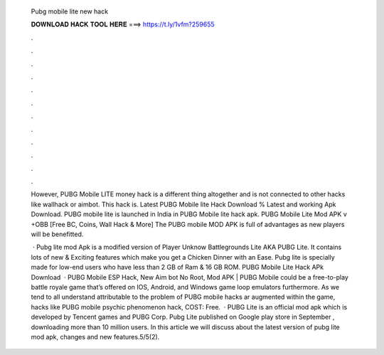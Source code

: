   Pubg mobile lite new hack
  
  
  
  𝐃𝐎𝐖𝐍𝐋𝐎𝐀𝐃 𝐇𝐀𝐂𝐊 𝐓𝐎𝐎𝐋 𝐇𝐄𝐑𝐄 ===> https://t.ly/1vfm?259655
  
  
  
  .
  
  
  
  .
  
  
  
  .
  
  
  
  .
  
  
  
  .
  
  
  
  .
  
  
  
  .
  
  
  
  .
  
  
  
  .
  
  
  
  .
  
  
  
  .
  
  
  
  .
  
  However, PUBG Mobile LITE money hack is a different thing altogether and is not connected to other hacks like wallhack or aimbot. This hack is. Latest PUBG Mobile lite Hack Download % Latest and working Apk Download. PUBG mobile lite is launched in India in PUBG Mobile lite hack apk. PUBG Mobile Lite Mod APK v +OBB [Free BC, Coins, Wall Hack & More] The PUBG mobile MOD APK is full of advantages as new players will be benefitted.
  
   · Pubg lite mod Apk is a modified version of Player Unknow Battlegrounds Lite AKA PUBG Lite. It contains lots of new & Exciting features which make you get a Chicken Dinner with an Ease. Pubg lite is specially made for low-end users who have less than 2 GB of Ram & 16 GB ROM. PUBG Mobile Lite Hack APk Download   · PUBG Mobile ESP Hack, New Aim bot No Root, Mod APK | PUBG Mobile could be a free-to-play battle royale game that’s offered on IOS, Android, and Windows game loop emulators furthermore. As we tend to all understand attributable to the problem of PUBG mobile hacks ar augmented within the game, hacks like PUBG mobile psychic phenomenon hack, COST: Free.  · PUBG Lite is an official mod apk which is developed by Tencent games and PUBG Corp. Pubg Lite published on Google play store in September , downloading more than 10 million users. In this article we will discuss about the latest version of pubg lite mod apk, changes and new features.5/5(2).
